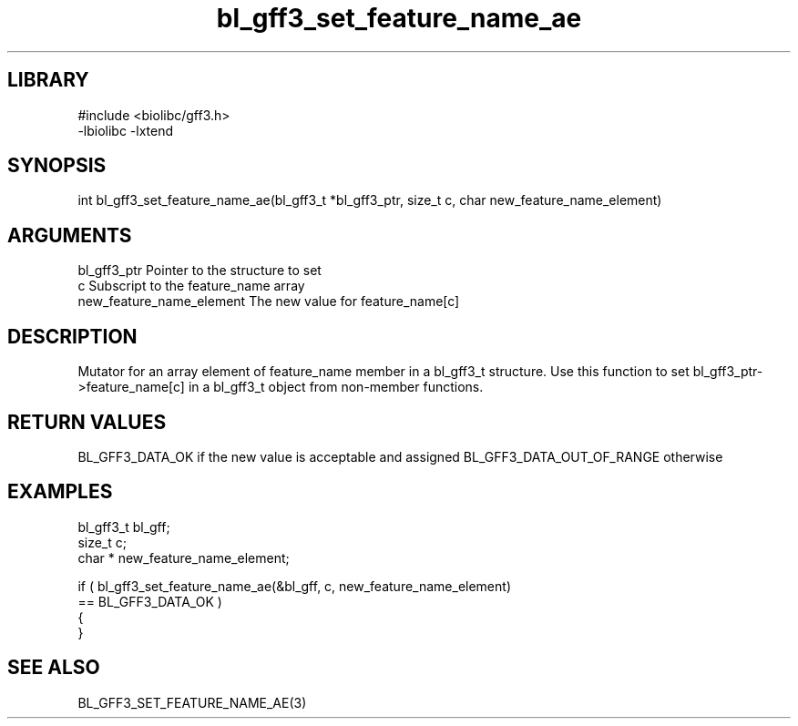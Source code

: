 \" Generated by c2man from bl_gff3_set_feature_name_ae.c
.TH bl_gff3_set_feature_name_ae 3

.SH LIBRARY
\" Indicate #includes, library name, -L and -l flags
.nf
.na
#include <biolibc/gff3.h>
-lbiolibc -lxtend
.ad
.fi

\" Convention:
\" Underline anything that is typed verbatim - commands, etc.
.SH SYNOPSIS
.nf
.na
int     bl_gff3_set_feature_name_ae(bl_gff3_t *bl_gff3_ptr, size_t c, char  new_feature_name_element)
.ad
.fi

.SH ARGUMENTS
.nf
.na
bl_gff3_ptr      Pointer to the structure to set
c               Subscript to the feature_name array
new_feature_name_element The new value for feature_name[c]
.ad
.fi

.SH DESCRIPTION

Mutator for an array element of feature_name member in a bl_gff3_t
structure. Use this function to set bl_gff3_ptr->feature_name[c]
in a bl_gff3_t object from non-member functions.

.SH RETURN VALUES

BL_GFF3_DATA_OK if the new value is acceptable and assigned
BL_GFF3_DATA_OUT_OF_RANGE otherwise

.SH EXAMPLES
.nf
.na

bl_gff3_t        bl_gff;
size_t          c;
char *          new_feature_name_element;

if ( bl_gff3_set_feature_name_ae(&bl_gff, c, new_feature_name_element)
        == BL_GFF3_DATA_OK )
{
}
.ad
.fi

.SH SEE ALSO

BL_GFF3_SET_FEATURE_NAME_AE(3)

